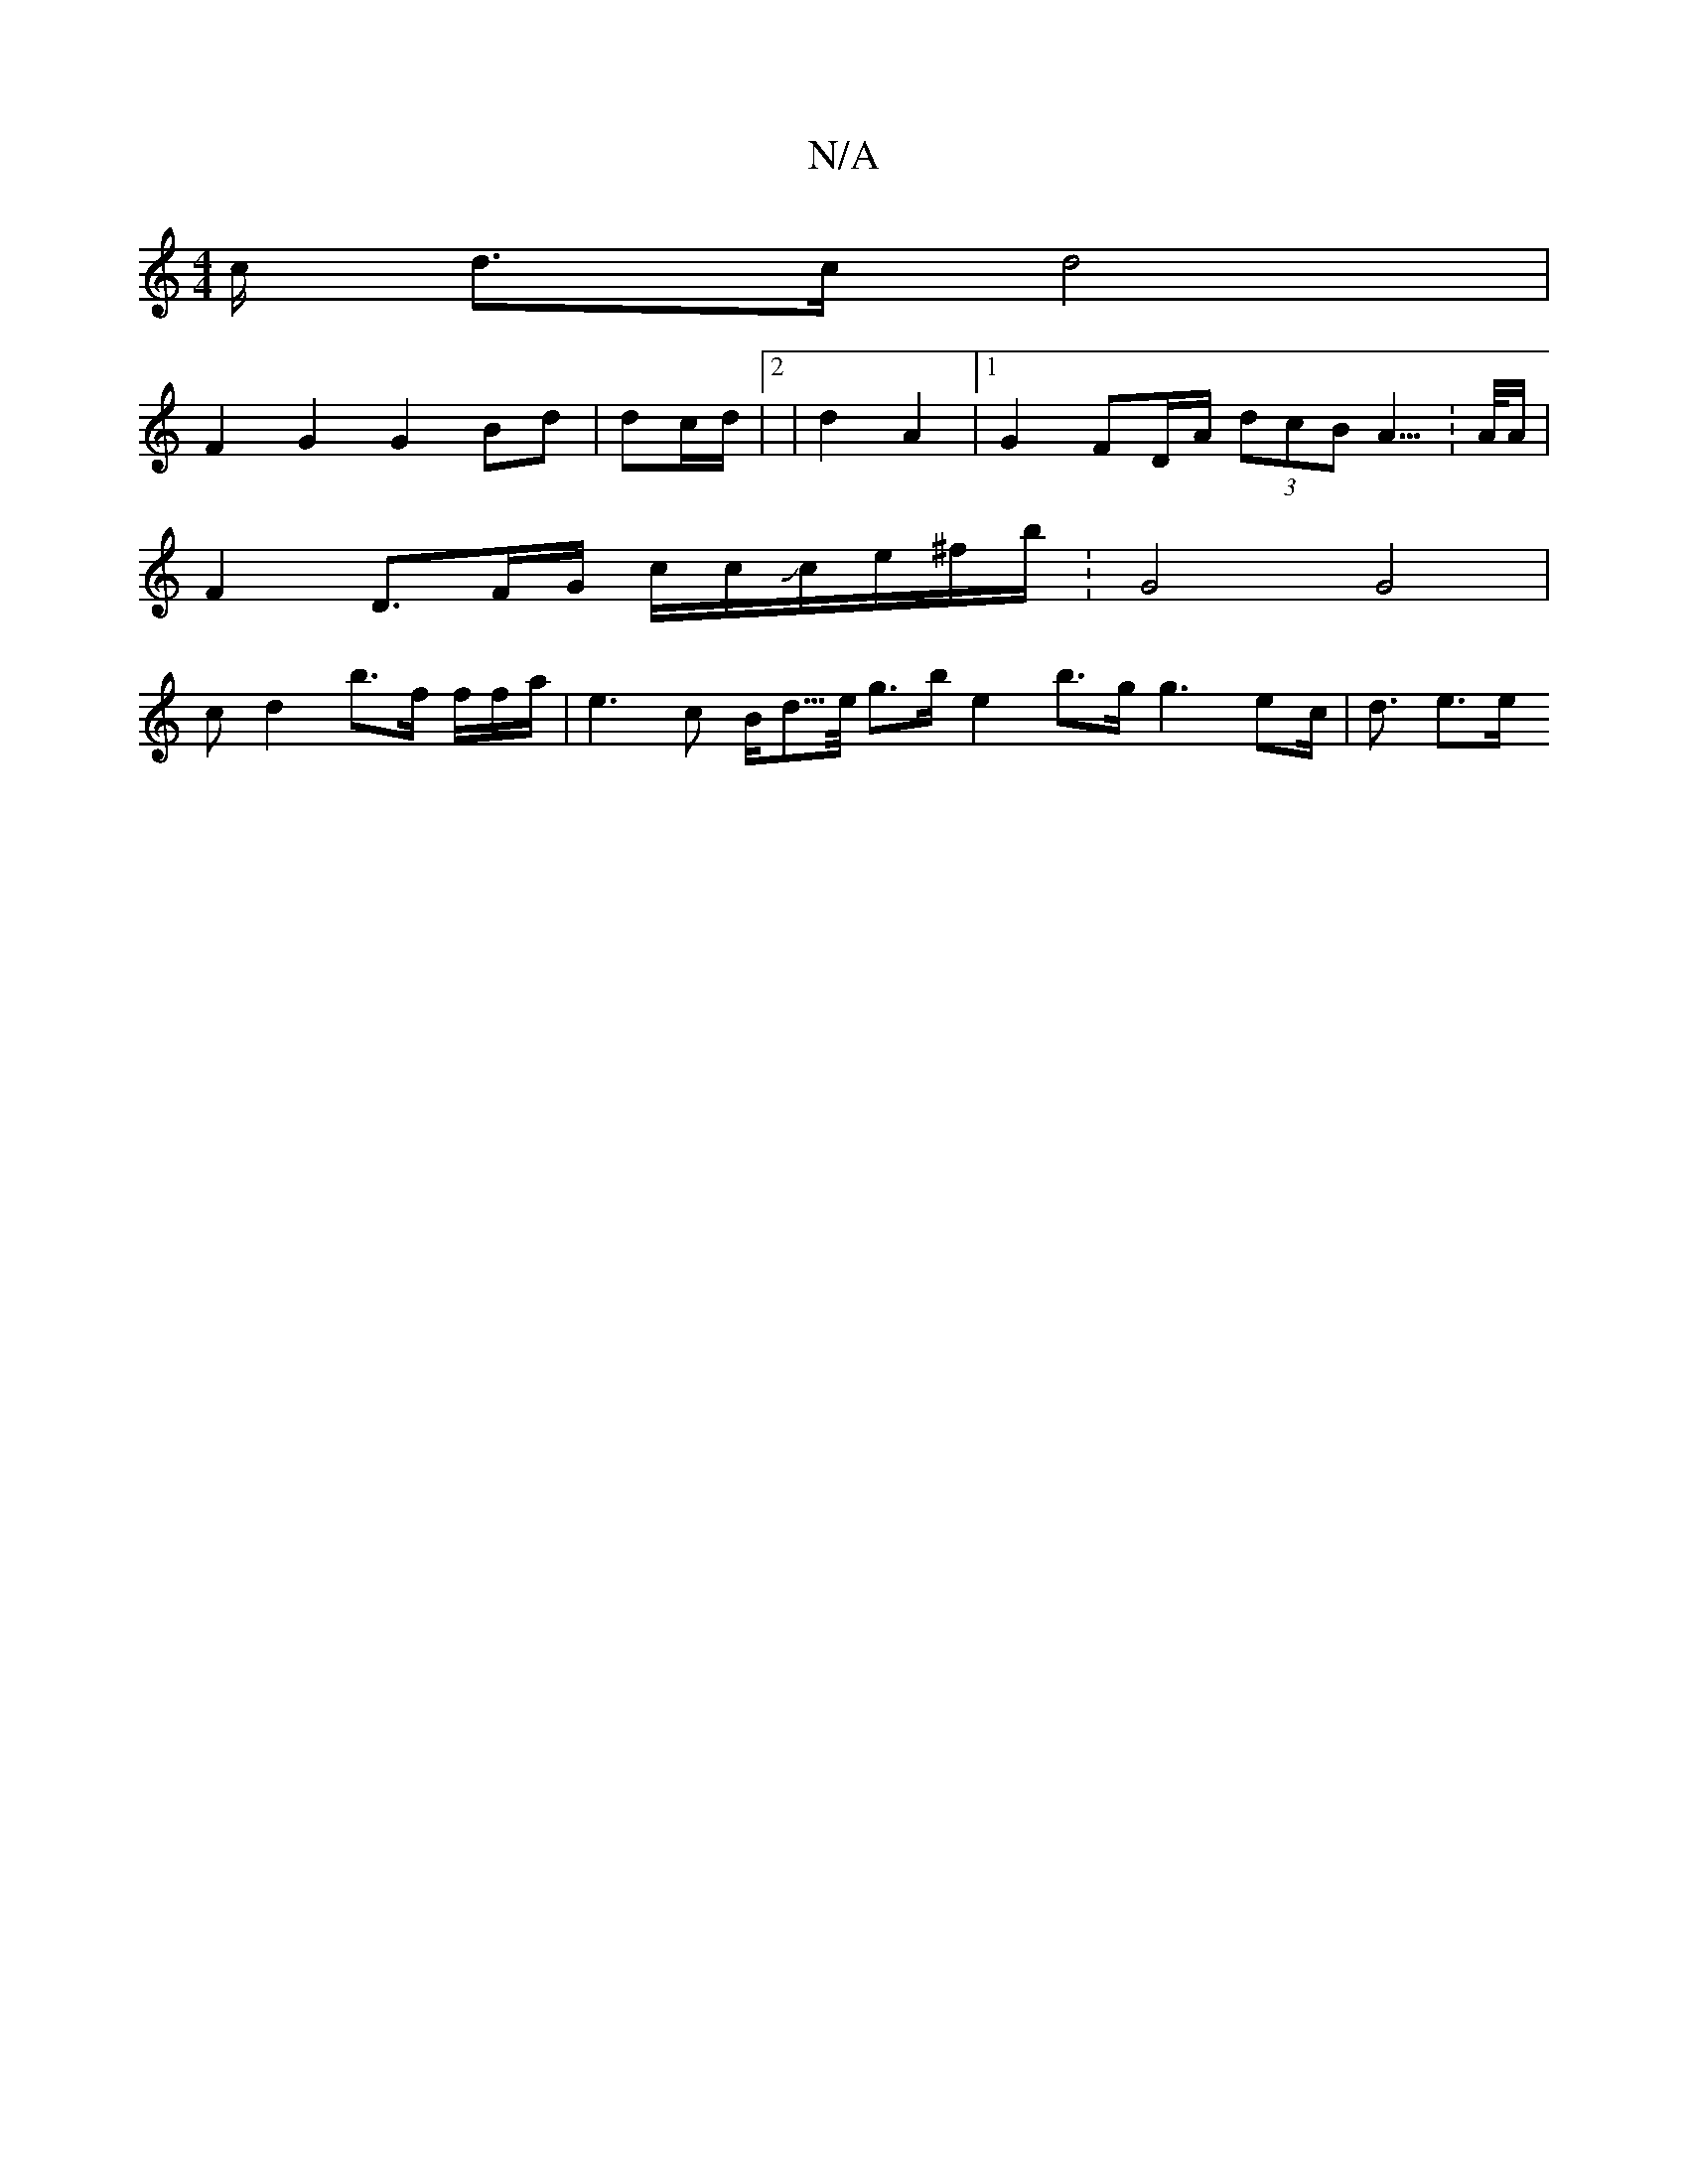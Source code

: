 X:1
T:N/A
M:4/4
R:N/A
K:Cmajor
c/2 d3/2c/2 d4 |
F2G2 G2Bd|dc/d/ |2/2|d2 A2- |1 G2 FD/A/ (3dcB A3/2 : 2>A/A/|
F2 D3/F/G/ c/2c/2/3/Jc/2/e/^f/2b/2 : G4 G4|
cd2 b>f f/2f/2a/2|e3c B<d/>e/2 g>b e2 b3/2g/2 g3 ec/2 | d3/2 e3/e/ "G/8|:
"Dm"
